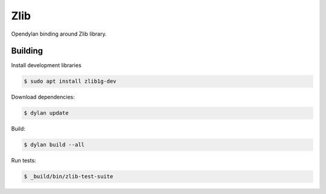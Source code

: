Zlib
====

Opendylan binding around Zlib library.

Building
--------

Install development libraries

.. code-block:: console

   $ sudo apt install zlib1g-dev

Download dependencies:

.. code-block:: console

   $ dylan update

Build:

.. code-block:: console

   $ dylan build --all

Run tests:

.. code-block:: console

   $ _build/bin/zlib-test-suite
